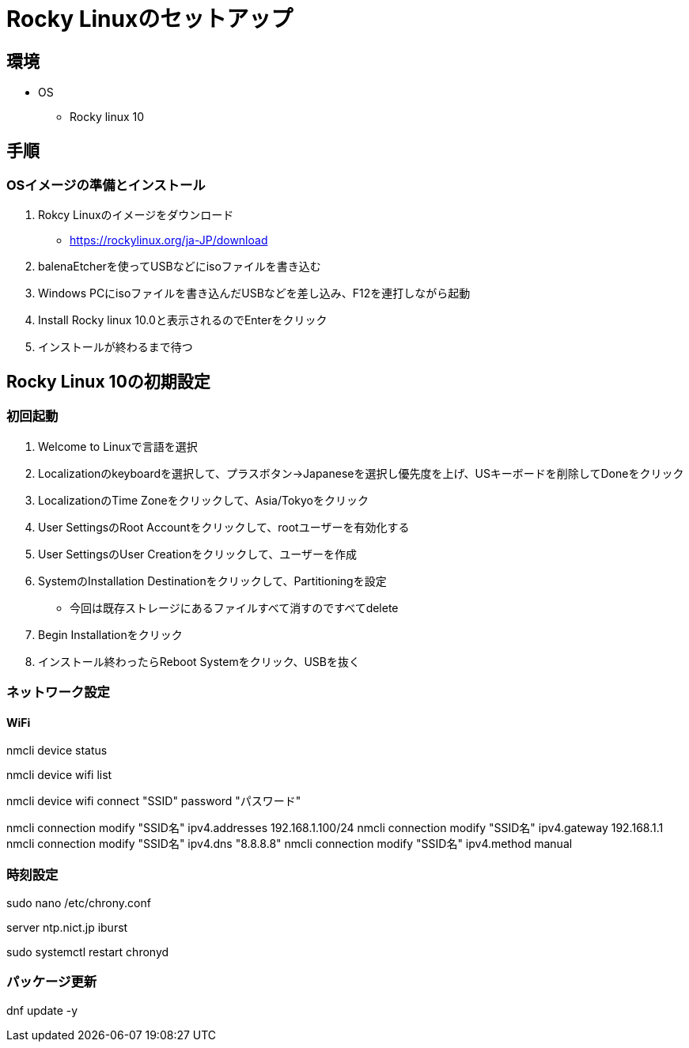 = Rocky Linuxのセットアップ


== 環境

* OS
    ** Rocky linux 10


== 手順

=== OSイメージの準備とインストール

. Rokcy Linuxのイメージをダウンロード
    * https://rockylinux.org/ja-JP/download

. balenaEtcherを使ってUSBなどにisoファイルを書き込む

. Windows PCにisoファイルを書き込んだUSBなどを差し込み、F12を連打しながら起動

. Install Rocky linux 10.0と表示されるのでEnterをクリック

. インストールが終わるまで待つ

== Rocky Linux 10の初期設定

=== 初回起動

. Welcome to Linuxで言語を選択

. Localizationのkeyboardを選択して、プラスボタン->Japaneseを選択し優先度を上げ、USキーボードを削除してDoneをクリック

. LocalizationのTime Zoneをクリックして、Asia/Tokyoをクリック

. User SettingsのRoot Accountをクリックして、rootユーザーを有効化する

. User SettingsのUser Creationをクリックして、ユーザーを作成

. SystemのInstallation Destinationをクリックして、Partitioningを設定
    * 今回は既存ストレージにあるファイルすべて消すのですべてdelete

. Begin Installationをクリック

. インストール終わったらReboot Systemをクリック、USBを抜く


=== ネットワーク設定

==== WiFi

nmcli device status

nmcli device wifi list

nmcli device wifi connect "SSID" password "パスワード"


nmcli connection modify "SSID名" ipv4.addresses 192.168.1.100/24
nmcli connection modify "SSID名" ipv4.gateway 192.168.1.1
nmcli connection modify "SSID名" ipv4.dns "8.8.8.8"
nmcli connection modify "SSID名" ipv4.method manual


=== 時刻設定

sudo nano /etc/chrony.conf

server ntp.nict.jp iburst

sudo systemctl restart chronyd

=== パッケージ更新

dnf update -y

